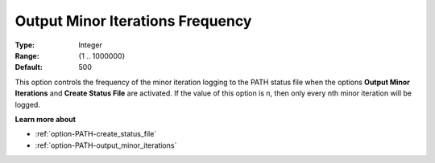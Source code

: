 .. _option-PATH-output_minor_iterations_frequency:


Output Minor Iterations Frequency
=================================



:Type:	Integer	
:Range:	{1 .. 1000000}	
:Default:	500	



This option controls the frequency of the minor iteration logging to the PATH status file when the options **Output Minor Iterations** and **Create Status File**  are activated. If the value of this option is n, then only every nth minor iteration will be logged.



**Learn more about** 

*	:ref:`option-PATH-create_status_file`  
*	:ref:`option-PATH-output_minor_iterations`  



